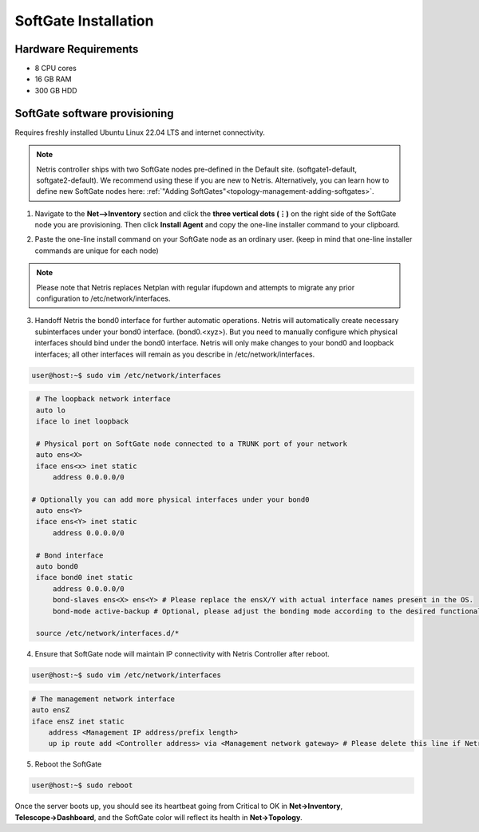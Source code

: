 .. meta::
  :description: Netris SoftGate Installation

*********************
SoftGate Installation
*********************

Hardware Requirements
=====================
* 8 CPU cores
* 16 GB RAM
* 300 GB HDD

SoftGate software provisioning
==============================
Requires freshly installed Ubuntu Linux 22.04 LTS and internet connectivity. 

.. note::
  Netris controller ships with two SoftGate nodes pre-defined in the Default site. (softgate1-default, softgate2-default). We recommend using these if you are new to Netris. Alternatively, you can learn how to define  new SoftGate nodes here: :ref:`"Adding SoftGates"<topology-management-adding-softgates>`.

1. Navigate to the **Net-->Inventory** section and click the **three vertical dots (⋮)** on the right side of the SoftGate node you are provisioning. Then click **Install Agent** and copy the one-line installer command to your clipboard.

.. image:: /images/softgate-install-agent.png
    :align: center


2. Paste the one-line install command on your SoftGate node as an ordinary user. (keep in mind that one-line installer commands are unique for each node)

.. image:: /images/softgate-provisioning-cli-output.png
    :align: center

.. note::
  Please note that Netris replaces Netplan with regular ifupdown and attempts to migrate any prior configuration to /etc/network/interfaces.

3. Handoff Netris the bond0 interface for further automatic operations. Netris will automatically create necessary subinterfaces under your bond0 interface. (bond0.<xyz>). But you need to manually configure which physical interfaces should bind under the bond0 interface. Netris will only make changes to your bond0 and loopback interfaces; all other interfaces will remain as you describe in /etc/network/interfaces.

.. code-block:: shell-session

  user@host:~$ sudo vim /etc/network/interfaces
  
.. code-block:: shell-session

  # The loopback network interface
  auto lo
  iface lo inet loopback

  # Physical port on SoftGate node connected to a TRUNK port of your network
  auto ens<X> 
  iface ens<x> inet static 
      address 0.0.0.0/0
      
 # Optionally you can add more physical interfaces under your bond0
  auto ens<Y> 
  iface ens<Y> inet static 
      address 0.0.0.0/0

  # Bond interface 
  auto bond0
  iface bond0 inet static
      address 0.0.0.0/0
      bond-slaves ens<X> ens<Y> # Please replace the ensX/Y with actual interface names present in the OS.
      bond-mode active-backup # Optional, please adjust the bonding mode according to the desired functionality.

  source /etc/network/interfaces.d/*


4. Ensure that SoftGate node will maintain IP connectivity with Netris Controller after reboot.


.. code-block:: shell-session

  user@host:~$ sudo vim /etc/network/interfaces

.. code-block:: shell-session

  # The management network interface
  auto ensZ
  iface ensZ inet static
      address <Management IP address/prefix length>
      up ip route add <Controller address> via <Management network gateway> # Please delete this line if Netris Controller is located in the same network with the SoftGate node.
 

5. Reboot the SoftGate

.. code-block:: shell-session

  user@host:~$ sudo reboot

Once the server boots up, you should see its heartbeat going from Critical to OK in **Net→Inventory**, **Telescope→Dashboard**, and the SoftGate color will reflect its health in **Net→Topology**.
